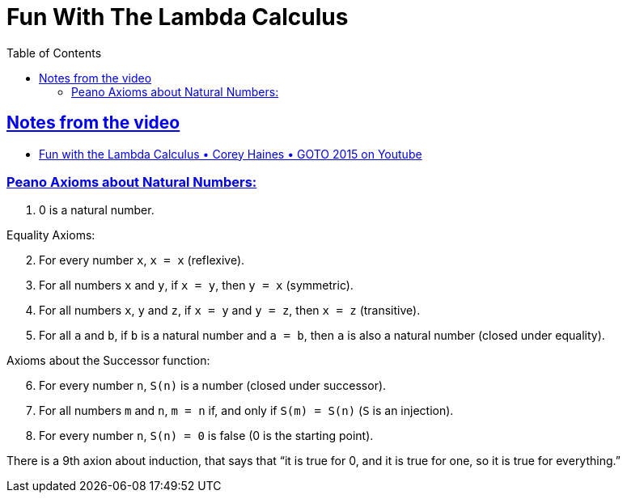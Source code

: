 = Fun With The Lambda Calculus
:page-subtitle: Functional Programming
:page-tags: lambda-calculus lambda functional-programming
:favicon: https://fernandobasso.dev/cmdline.png
:icons: font
:sectlinks:
:sectnums!:
:toclevels: 6
:toc: left
:source-highlighter: highlight.js
:stem: latexmath
ifdef::env-github[]
:tip-caption: :bulb:
:note-caption: :information_source:
:important-caption: :heavy_exclamation_mark:
:caution-caption: :fire:
:warning-caption: :warning:
endif::[]

== Notes from the video

* link:https://www.youtube.com/watch?v=QPqoFCHpLF4[Fun with the Lambda Calculus • Corey Haines • GOTO 2015 on Youtube^]

=== Peano Axioms about Natural Numbers:

1. 0 is a natural number.

Equality Axioms:

[start=2]
2. For every number `x`, `x = x` (reflexive).
3. For all numbers `x` and `y`, if `x = y`, then `y = x` (symmetric).
4. For all numbers `x`, `y` and `z`, if `x = y` and `y = z`, then `x = z` (transitive).
5. For all `a` and `b`, if `b` is a natural number and `a = b`, then `a` is also a natural number (closed under equality).

Axioms about the Successor function:

[start=6]
6. For every number `n`, `S(n)` is a number (closed under successor).
7. For all numbers `m` and `n`, `m = n` if, and only if `S(m) = S(n)` (`S` is an injection).
8. For every number `n`, `S(n) = 0` is false (0 is the starting point).

There is a 9th axion about induction, that says that “it is true for 0, and it is true for one, so it is true for everything.”
